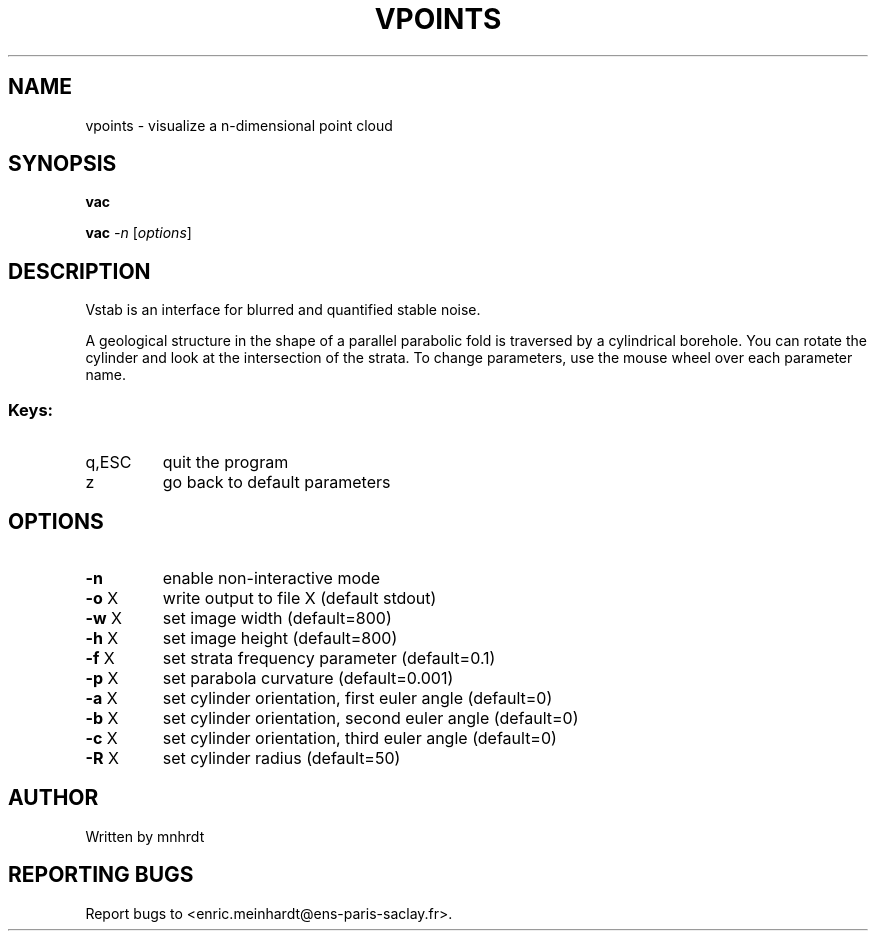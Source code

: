 .\" DO NOT MODIFY THIS FILE!  It was generated by help2man
.TH VPOINTS "1" "October 2022" "imscript" "User Commands"
.SH NAME
vpoints \- visualize a n-dimensional point cloud
.SH SYNOPSIS
.B vac

.br
.B vac
\fI\,-n \/\fR[\fI\,options\/\fR]
.SH DESCRIPTION
Vstab is an interface for blurred and quantified stable noise.
.PP
A geological structure in the shape of a parallel parabolic fold
is traversed by a cylindrical borehole.  You can rotate the cylinder
and look at the intersection of the strata.  To change parameters,
use the mouse wheel over each parameter name.
.SS "Keys:"
.TP
q,ESC
quit the program
.TP
z
go back to default parameters
.SH OPTIONS
.TP
\fB\-n\fR
enable non\-interactive mode
.TP
\fB\-o\fR X
write output to file X (default stdout)
.TP
\fB\-w\fR X
set image width (default=800)
.TP
\fB\-h\fR X
set image height (default=800)
.TP
\fB\-f\fR X
set strata frequency parameter (default=0.1)
.TP
\fB\-p\fR X
set parabola curvature (default=0.001)
.TP
\fB\-a\fR X
set cylinder orientation, first euler angle (default=0)
.TP
\fB\-b\fR X
set cylinder orientation, second euler angle (default=0)
.TP
\fB\-c\fR X
set cylinder orientation, third euler angle (default=0)
.TP
\fB\-R\fR X
set cylinder radius (default=50)
.SH AUTHOR
Written by mnhrdt
.SH "REPORTING BUGS"
Report bugs to <enric.meinhardt@ens\-paris\-saclay.fr>.
